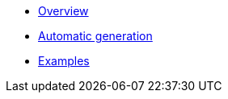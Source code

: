 * xref:index.adoc[Overview]
* xref:generate.adoc[Automatic generation]
* xref:examples.adoc[Examples]
